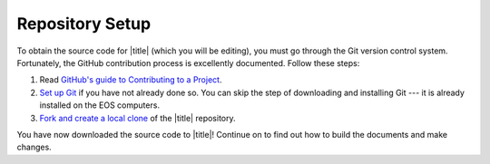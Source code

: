 ==================
 Repository Setup
==================

To obtain the source code for |title| (which you will be editing), you must go through the Git version control system. Fortunately, the GitHub contribution process is excellently documented. Follow these steps:

#. Read `GitHub's guide to Contributing to a Project`_.
#. `Set up Git`_ if you have not already done so. You can skip the step of downloading and installing Git --- it is already installed on the EOS computers.
#. `Fork and create a local clone`_ of the |title| repository.

You have now downloaded the source code to |title|! Continue on to find out how to build the documents and make changes.

.. _GitHub's guide to Contributing to a Project: https://guides.github.com/activities/contributing-to-open-source/#contributing
.. _Set up Git: https://help.github.com/articles/set-up-git/#platform-linux
.. _Fork and create a local clone: https://help.github.com/articles/fork-a-repo
